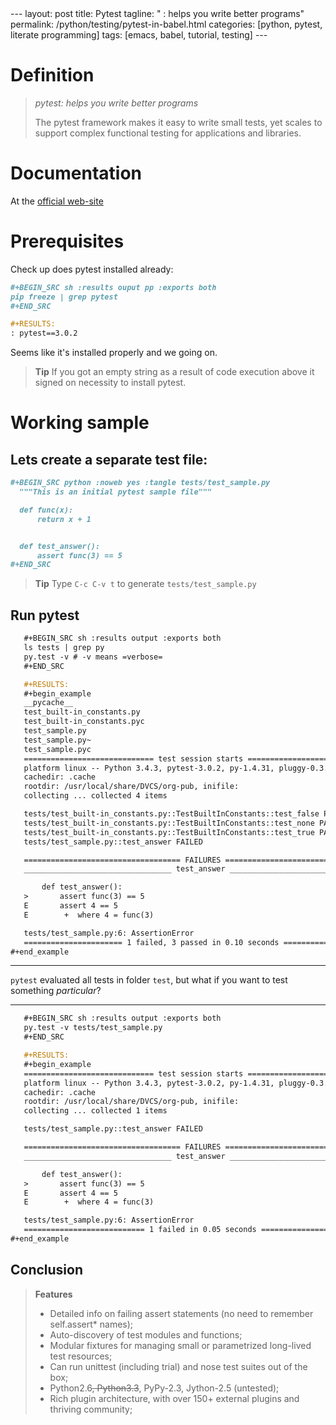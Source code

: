 #+BEGIN_HTML
---
layout: post
title: Pytest
tagline: " : helps you write better programs"
permalink: /python/testing/pytest-in-babel.html
categories: [python, pytest, literate programming]
tags: [emacs, babel, tutorial, testing]
---
#+END_HTML
#+OPTIONS: tags:nil num:nil \n:nil @:t ::t |:t ^:{} _:{} *:t

#+TOC: headlines 2

* Definition
  #+BEGIN_QUOTE
  /pytest: helps you write better programs/

  The pytest framework makes it easy to write small tests, yet scales
  to support complex functional testing for applications and
  libraries.
  #+END_QUOTE

* Documentation
  At the [[http://docs.pytest.org/en/latest/][official web-site]]

* Prerequisites
  Check up does pytest installed already:

  #+BEGIN_SRC org
  #+BEGIN_SRC sh :results ouput pp :exports both
  pip freeze | grep pytest
  ,#+END_SRC

  #+RESULTS:
  : pytest==3.0.2  
  #+END_SRC

  Seems like it's installed properly and we going on.
  #+BEGIN_QUOTE
  *Tip* If you got an empty string as a result of code execution above
   it signed on necessity to install pytest.
  #+END_QUOTE

* Working sample
  
** Lets create a separate test file:

   #+BEGIN_SRC org
   #+BEGIN_SRC python :noweb yes :tangle tests/test_sample.py
     """This is an initial pytest sample file"""

     def func(x):
         return x + 1


     def test_answer():
         assert func(3) == 5
   ,#+END_SRC   
   #+END_SRC

   #+BEGIN_QUOTE
   *Tip* Type =C-c C-v t= to generate ~tests/test_sample.py~
   #+END_QUOTE
  
** Run pytest

   #+BEGIN_SRC org
   #+BEGIN_SRC sh :results output :exports both
   ls tests | grep py
   py.test -v # -v means =verbose=
   ,#+END_SRC

   #+RESULTS:
   #+begin_example
   __pycache__
   test_built-in_constants.py
   test_built-in_constants.pyc
   test_sample.py
   test_sample.py~
   test_sample.pyc
   ============================= test session starts ==============================
   platform linux -- Python 3.4.3, pytest-3.0.2, py-1.4.31, pluggy-0.3.1 -- /usr/local/share/DVCS/lib/Python/venv/bin/python3
   cachedir: .cache
   rootdir: /usr/local/share/DVCS/org-pub, inifile: 
   collecting ... collected 4 items

   tests/test_built-in_constants.py::TestBuiltInConstants::test_false PASSED
   tests/test_built-in_constants.py::TestBuiltInConstants::test_none PASSED
   tests/test_built-in_constants.py::TestBuiltInConstants::test_true PASSED
   tests/test_sample.py::test_answer FAILED

   =================================== FAILURES ===================================
   _________________________________ test_answer __________________________________

       def test_answer():
   >       assert func(3) == 5
   E       assert 4 == 5
   E        +  where 4 = func(3)

   tests/test_sample.py:6: AssertionError
   ====================== 1 failed, 3 passed in 0.10 seconds ======================
#+end_example   
   #+END_SRC
-----
   =pytest= evaluated all tests in folder ~test~, but what if you want
   to test something /particular/?
-----

#+BEGIN_SRC org
   #+BEGIN_SRC sh :results output :exports both
   py.test -v tests/test_sample.py
   ,#+END_SRC

   #+RESULTS:
   #+begin_example
   ============================= test session starts ==============================
   platform linux -- Python 3.4.3, pytest-3.0.2, py-1.4.31, pluggy-0.3.1 -- /usr/local/share/DVCS/lib/Python/venv/bin/python3
   cachedir: .cache
   rootdir: /usr/local/share/DVCS/org-pub, inifile: 
   collecting ... collected 1 items

   tests/test_sample.py::test_answer FAILED

   =================================== FAILURES ===================================
   _________________________________ test_answer __________________________________

       def test_answer():
   >       assert func(3) == 5
   E       assert 4 == 5
   E        +  where 4 = func(3)

   tests/test_sample.py:6: AssertionError
   =========================== 1 failed in 0.05 seconds ===========================
#+end_example
#+END_SRC

** Conclusion
   #+BEGIN_QUOTE
   *Features*
  - Detailed info on failing assert statements (no need to remember self.assert* names); 
  - Auto-discovery of test modules and functions; 
  - Modular fixtures for managing small or parametrized long-lived test resources; 
  - Can run unittest (including trial) and nose test suites out of the box; 
  - Python2.6+, Python3.3+, PyPy-2.3, Jython-2.5 (untested); 
  - Rich plugin architecture, with over 150+ external plugins and thriving community; 
    #+END_QUOTE
